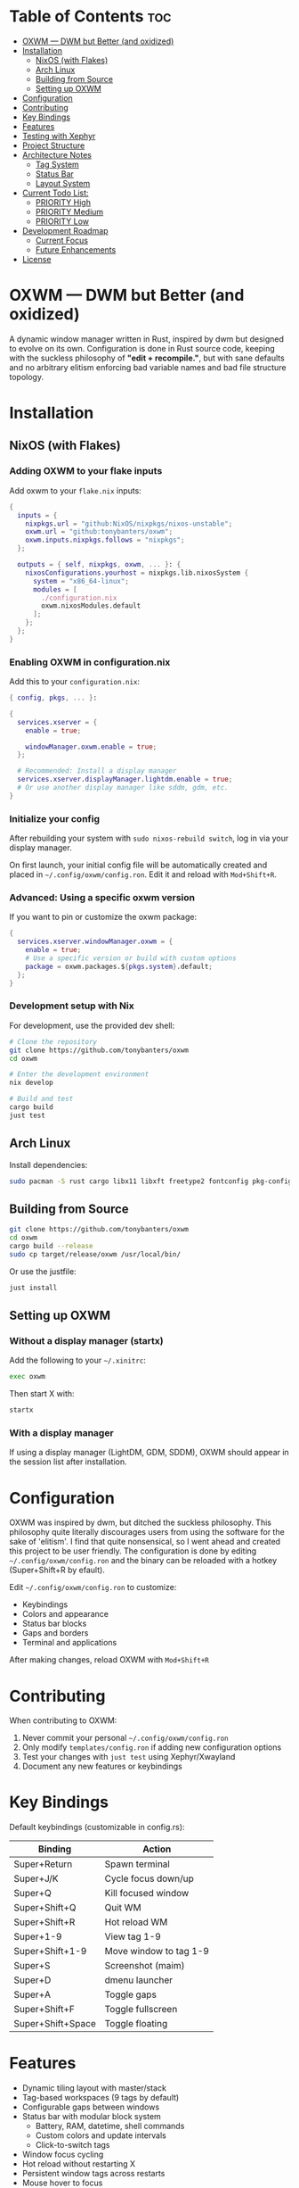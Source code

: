 #+AUTHOR: Tony
#+STARTUP: overview

[[file:./images/oxwm1.png]]

* Table of Contents :toc:
- [[#oxwm--dwm-but-better-and-oxidized][OXWM — DWM but Better (and oxidized)]]
- [[#installation][Installation]]
  - [[#nixos-with-flakes][NixOS (with Flakes)]]
  - [[#arch-linux][Arch Linux]]
  - [[#building-from-source][Building from Source]]
  - [[#setting-up-oxwm][Setting up OXWM]]
- [[#configuration][Configuration]]
- [[#contributing][Contributing]]
- [[#key-bindings][Key Bindings]]
- [[#features][Features]]
- [[#testing-with-xephyr][Testing with Xephyr]]
- [[#project-structure][Project Structure]]
- [[#architecture-notes][Architecture Notes]]
  - [[#tag-system][Tag System]]
  - [[#status-bar][Status Bar]]
  - [[#layout-system][Layout System]]
- [[#current-todo-list][Current Todo List:]]
  - [[#priority-high-02][PRIORITY High]]
  - [[#priority-medium-03][PRIORITY Medium]]
  - [[#priority-low-01][PRIORITY Low]]
- [[#development-roadmap][Development Roadmap]]
  - [[#current-focus][Current Focus]]
  - [[#future-enhancements][Future Enhancements]]
- [[#license][License]]

* OXWM — DWM but Better (and oxidized)
A dynamic window manager written in Rust, inspired by dwm but designed to evolve
on its own. Configuration is done in Rust source code, keeping with the suckless
philosophy of *"edit + recompile."*, but with sane defaults and no arbitrary elitism
enforcing bad variable names and bad file structure topology.

* Installation
** NixOS (with Flakes)

*** Adding OXWM to your flake inputs
Add oxwm to your =flake.nix= inputs:

#+begin_src nix
{
  inputs = {
    nixpkgs.url = "github:NixOS/nixpkgs/nixos-unstable";
    oxwm.url = "github:tonybanters/oxwm";
    oxwm.inputs.nixpkgs.follows = "nixpkgs";
  };

  outputs = { self, nixpkgs, oxwm, ... }: {
    nixosConfigurations.yourhost = nixpkgs.lib.nixosSystem {
      system = "x86_64-linux";
      modules = [
        ./configuration.nix
        oxwm.nixosModules.default
      ];
    };
  };
}
#+end_src

*** Enabling OXWM in configuration.nix
Add this to your =configuration.nix=:

#+begin_src nix
{ config, pkgs, ... }:

{
  services.xserver = {
    enable = true;
    
    windowManager.oxwm.enable = true;
  };

  # Recommended: Install a display manager
  services.xserver.displayManager.lightdm.enable = true;
  # Or use another display manager like sddm, gdm, etc.
}
#+end_src

*** Initialize your config
After rebuilding your system with =sudo nixos-rebuild switch=, log in via your display manager.

On first launch, your initial config file will be automatically created and placed in =~/.config/oxwm/config.ron=. Edit it and reload with =Mod+Shift+R=.

*** Advanced: Using a specific oxwm version
If you want to pin or customize the oxwm package:

#+begin_src nix
{
  services.xserver.windowManager.oxwm = {
    enable = true;
    # Use a specific version or build with custom options
    package = oxwm.packages.${pkgs.system}.default;
  };
}
#+end_src

*** Development setup with Nix
For development, use the provided dev shell:

#+begin_src sh
# Clone the repository
git clone https://github.com/tonybanters/oxwm
cd oxwm

# Enter the development environment
nix develop

# Build and test
cargo build
just test
#+end_src

** Arch Linux
Install dependencies:
#+begin_src sh
sudo pacman -S rust cargo libx11 libxft freetype2 fontconfig pkg-config
#+end_src

** Building from Source
#+begin_src sh
git clone https://github.com/tonybanters/oxwm
cd oxwm
cargo build --release
sudo cp target/release/oxwm /usr/local/bin/
#+end_src

Or use the justfile:
#+begin_src sh
just install
#+end_src

** Setting up OXWM
*** Without a display manager (startx)
Add the following to your =~/.xinitrc=:
#+begin_src sh
exec oxwm
#+end_src

Then start X with:
#+begin_src sh
startx
#+end_src

*** With a display manager
If using a display manager (LightDM, GDM, SDDM), OXWM should appear in the session list after installation.

* Configuration
OXWM was inspired by dwm, but ditched the suckless philosophy. This philosophy quite literally discourages users from using the software for the sake of 'elitism'. I find that quite nonsensical, so I went ahead and created this project to be user friendly. The configuration is done by editing =~/.config/oxwm/config.ron= and the binary can be reloaded with a hotkey (Super+Shift+R by efault).

Edit =~/.config/oxwm/config.ron= to customize:
- Keybindings
- Colors and appearance
- Status bar blocks
- Gaps and borders
- Terminal and applications

After making changes, reload OXWM with =Mod+Shift+R= 

* Contributing
When contributing to OXWM:

1. Never commit your personal =~/.config/oxwm/config.ron=
2. Only modify =templates/config.ron= if adding new configuration options
3. Test your changes with =just test= using Xephyr/Xwayland
4. Document any new features or keybindings

* Key Bindings
Default keybindings (customizable in config.rs):

| Binding           | Action                  |
|-------------------+-------------------------|
| Super+Return      | Spawn terminal          |
| Super+J/K         | Cycle focus down/up     |
| Super+Q           | Kill focused window     |
| Super+Shift+Q     | Quit WM                 |
| Super+Shift+R     | Hot reload WM           |
| Super+1-9         | View tag 1-9            |
| Super+Shift+1-9   | Move window to tag 1-9  |
| Super+S           | Screenshot (maim)       |
| Super+D           | dmenu launcher          |
| Super+A           | Toggle gaps             |
| Super+Shift+F     | Toggle fullscreen       |
| Super+Shift+Space | Toggle floating         |

* Features
- Dynamic tiling layout with master/stack
- Tag-based workspaces (9 tags by default)
- Configurable gaps between windows
- Status bar with modular block system
  - Battery, RAM, datetime, shell commands
  - Custom colors and update intervals
  - Click-to-switch tags
- Window focus cycling
- Hot reload without restarting X
- Persistent window tags across restarts
- Mouse hover to focus
- Border indicators for focused windows
- Fullscreen mode

* Testing with Xephyr
Test OXWM in a nested X server without affecting your current session:

#+begin_src sh
just test
#+end_src

This starts Xephyr on display :1 and launches OXWM inside it.

Or manually:
#+begin_src sh
Xephyr -screen 1280x800 :1 &
DISPLAY=:1 cargo run
#+end_src

* Project Structure
#+begin_src sh
src/
├── main.rs
│   └── main()
│       └── Creates WindowManager and calls .run()
│
├── window_manager.rs                    [CORE - X11 event handling]
│   ├── struct WindowManager
│   │   ├── connection: RustConnection   [X11 connection]
│   │   ├── windows: Vec<Window>         [All managed windows]
│   │   ├── focused_window: Option<Window>
│   │   ├── layout: Box<dyn Layout>
│   │   ├── window_tags: HashMap<Window, TagMask>
│   │   ├── selected_tags: TagMask
│   │   └── bar: Bar                     [Status bar]
│   │
│   ├── new()                            [Initialize WM, grab root, restore tags, scan windows]
│   ├── run()                            [Main event loop with block updates]
│   ├── handle_event()                   [Route X11 events]
│   │   ├── MapRequest    → add window, apply layout, update bar, save tag
│   │   ├── UnmapNotify   → remove window, update bar
│   │   ├── DestroyNotify → remove window, update bar
│   │   ├── KeyPress      → get action, handle it (includes Restart)
│   │   ├── ButtonPress   → handle bar clicks
│   │   └── Expose        → redraw bar
│   ├── handle_key_action()              [Execute keyboard actions]
│   ├── get_saved_selected_tags()        [Restore selected tags from _NET_CURRENT_DESKTOP]
│   ├── save_selected_tags()             [Persist selected tags to root window]
│   ├── get_saved_tag()                  [Restore window tag from _NET_CLIENT_INFO]
│   ├── save_client_tag()                [Persist window tag to window property]
│   ├── scan_existing_windows()          [Manage windows on startup]
│   ├── remove_window()                  [Remove from Vec, reapply layout]
│   ├── set_focus()                      [Focus window, update visuals]
│   ├── cycle_focus()                    [Move focus to next/prev window]
│   ├── view_tag()                       [Switch to tag/workspace, update visibility]
│   ├── move_to_tag()                    [Move window to tag]
│   ├── update_bar()                     [Calculate occupied tags, redraw bar]
│   ├── update_focus_visuals()           [Set border colors]
│   ├── update_window_visibility()       [Map/unmap windows based on tags]
│   └── apply_layout()                   [Position all windows below bar]
│
├── config.rs                            [CONFIGURATION - all settings here]
│   ├── BORDER_WIDTH, BORDER_FOCUSED, BORDER_UNFOCUSED
│   ├── FONT                             [XFT font string]
│   ├── TAG_COUNT, TAGS                  [Workspace configuration]
│   ├── TERMINAL, MODKEY
│   ├── ColorScheme                      [Foreground, background, border colors]
│   ├── SCHEME_NORMAL, SCHEME_OCCUPIED, SCHEME_SELECTED
│   ├── KEYBINDINGS                      [All keybinds as const array]
│   └── STATUS_BLOCKS                    [Block configurations with format, command, interval]
│
├── bar/
│   ├── mod.rs                           [Re-exports: Bar, BlockCommand, BlockConfig]
│   ├── bar.rs
│   │   ├── struct Bar                   [Status bar window with XFT support]
│   │   ├── new()                        [Create bar X11 window, load font, init blocks]
│   │   ├── draw()                       [Render tags + blocks with underlines]
│   │   ├── update_blocks()              [Update block content based on intervals]
│   │   ├── handle_click()               [Detect which tag was clicked]
│   │   └── invalidate()                 [Mark bar as needing redraw]
│   ├── font.rs
│   │   ├── struct Font                  [XFT font wrapper]
│   │   ├── struct FontDraw              [XFT drawing context]
│   │   └── draw_text()                  [Render text with color]
│   └── blocks/
│       ├── mod.rs                       [Block trait, BlockConfig, BlockCommand enum]
│       ├── battery.rs                   [Battery status block]
│       ├── datetime.rs                  [Date/time formatting block]
│       └── shell.rs                     [Shell command execution block]
│
├── keyboard/
│   ├── mod.rs                           [Re-exports]
│   ├── keycodes.rs                      [Key constants: Q, J, RETURN, etc]
│   └── handlers.rs
│       ├── enum KeyAction               [Spawn, KillClient, FocusStack, ViewTag, Restart, etc]
│       ├── enum Arg                     [None, Int, Str, Array]
│       ├── struct Key                   [Keybinding definition]
│       ├── setup_keybinds()             [Register keys with X11]
│       └── handle_key_press()           [Parse KeyPressEvent → KeyAction]
│
└── layout/
    ├── mod.rs                           [Layout trait definition]
    └── tiling.rs
        └── TilingLayout::arrange()      [Calculate window positions]
#+end_src

* Architecture Notes
** Tag System
Tags are implemented as bitmasks (TagMask = u32), allowing windows to belong to multiple tags simultaneously. Each window has an associated TagMask stored in a HashMap. Tags persist across WM restarts using X11 properties (_NET_CURRENT_DESKTOP for selected tags, _NET_CLIENT_INFO for per-window tags).

** Status Bar
The bar uses a performance-optimized approach with a modular block system:
- Only redraws when invalidated
- Pre-calculates tag widths on creation
- Blocks update independently based on their configured intervals
- Supports custom colors and underline indicators
- Easily extensible - add new block types in src/bar/blocks/

** Layout System
The tiling layout divides the screen into a master area (left half) and stack area (right half). The master window occupies the full height of the master area, while stack windows split the stack area vertically. Gaps are configurable and can be toggled at runtime.

* TODO Current Todo List:
** PRIORITY High [0/2]
- [ ] Convert keycodes to keysyms for cross-keyboard compatibility
  - Current hardcoded keycodes only work on specific keyboards
  - Need to use XKeysymToKeycode() for runtime conversion
  - Follow DWM's approach: keysym → keycode conversion
- [ ] Fix fullscreen to persist across tags
  - Fullscreen state should be maintained when switching tags
  - Window should remain fullscreen when returning to its tag

** PRIORITY Medium [0/3]
- [ ] Add keybindings to increase/decrease window size
  - Master area resize (Mod+H / Mod+L)
  - Individual window resize for floating windows
- [ ] Fix cursor on hover for bar
  - Bar should show pointer cursor on hover
  - Indicate clickable tag areas
- [ ] Add guess_terminal() function to default config.rs
  - Auto-detect available terminal emulator
  - Priority order: st → alacritty → kitty → wezterm → xterm
  - Fallback to xterm if none found

** PRIORITY Low [0/1]
- [ ] Create AUR package
  - Write PKGBUILD
  - Submit to AUR
  - Add installation instructions to README
* Development Roadmap
** Current Focus
- Multi-monitor support
- Additional layouts (monocle, floating)
- Master area resizing
- Window swapping in layout

** Future Enhancements
- Per-window floating behavior
- Per-program rules (auto-tag assignment, floating rules)
- External bar support (polybar, lemonbar)
- Scratchpad functionality
- Window minimize/restore

* License
[[https://www.gnu.org/licenses/gpl-3.0.en.html][GPL v3]]

